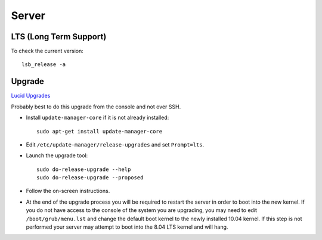 Server
******

LTS (Long Term Support)
=======================

To check the current version:

::

  lsb_release -a

Upgrade
=======

`Lucid Upgrades`_

Probably best to do this upgrade from the console and not over SSH.

- Install ``update-manager-core`` if it is not already installed:

  ::

    sudo apt-get install update-manager-core

- Edit ``/etc/update-manager/release-upgrades`` and set ``Prompt=lts``.
- Launch the upgrade tool:

  ::

    sudo do-release-upgrade --help
    sudo do-release-upgrade --proposed

- Follow the on-screen instructions.
- At the end of the upgrade process you will be required to restart the
  server in order to boot into the new kernel.  If you do not have access to
  the console of the system you are upgrading, you may need to edit
  ``/boot/grub/menu.lst`` and change the default boot kernel to the newly
  installed 10.04 kernel. If this step is not performed your server may
  attempt to boot into the 8.04 LTS kernel and will hang.


.. _`Lucid Upgrades`: https://help.ubuntu.com/community/LucidUpgrades
